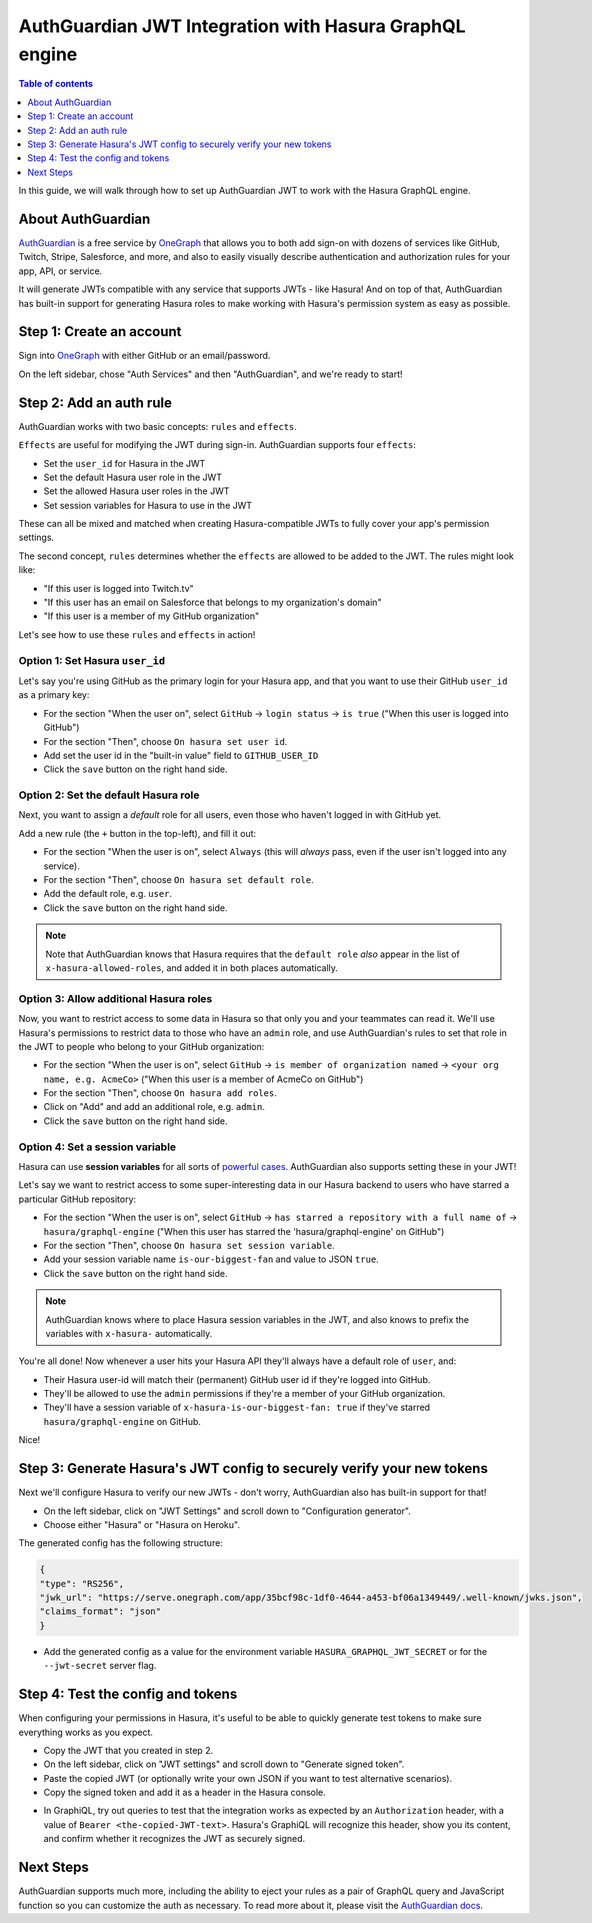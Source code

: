 .. meta::
   :description: Integrate AuthGuardian JWT with Hasura
   :keywords: hasura, docs, guide, authentication, auth, jwt, integration

.. _auth_guardian_jwt:

AuthGuardian JWT Integration with Hasura GraphQL engine
=======================================================

.. contents:: Table of contents
  :backlinks: none
  :depth: 1
  :local:

In this guide, we will walk through how to set up AuthGuardian JWT to work with the Hasura GraphQL engine.

About AuthGuardian 
^^^^^^^^^^^^^^^^^^

`AuthGuardian <https://www.onegraph.com/docs/auth_guardian.html>`__
is a free service by `OneGraph <https://www.onegraph.com/>`__ that allows you to both add sign-on with dozens of services like GitHub, Twitch, Stripe, Salesforce, and more, and also to easily visually describe authentication and authorization rules for your app, API, or service.

It will generate JWTs compatible with any service that supports JWTs - like Hasura! And on top of that, AuthGuardian has built-in support for generating Hasura roles to make working with Hasura's permission system as easy as possible.

Step 1: Create an account
^^^^^^^^^^^^^^^^^^^^^^^^^

Sign into `OneGraph <https://www.onegraph.com/>`__ with either GitHub or an email/password.

On the left sidebar, chose "Auth Services" and then "AuthGuardian", and we're ready to start!

Step 2: Add an auth rule
^^^^^^^^^^^^^^^^^^^^^^^^

AuthGuardian works with two basic concepts: ``rules`` and ``effects``. 

``Effects`` are useful for modifying the JWT during sign-in. AuthGuardian supports four ``effects``:

- Set the ``user_id`` for Hasura in the JWT
- Set the default Hasura user role in the JWT
- Set the allowed Hasura user roles in the JWT
- Set session variables for Hasura to use in the JWT

These can all be mixed and matched when creating Hasura-compatible JWTs to fully cover your app's permission settings.

The second concept, ``rules`` determines whether the ``effects`` are allowed to be added to the JWT. The rules might look like:

- "If this user is logged into Twitch.tv"
- "If this user has an email on Salesforce that belongs to my organization's domain"
- "If this user is a member of my GitHub organization"


Let's see how to use these ``rules`` and ``effects`` in action! 

Option 1: Set Hasura ``user_id``
--------------------------------
Let's say you're using GitHub as the primary login for your Hasura app, and that you want to use their GitHub ``user_id`` as a primary key:

- For the section "When the user on", select ``GitHub`` -> ``login status`` -> ``is true`` ("When this user is logged into GitHub")
- For the section "Then", choose ``On hasura set user id``.
- Add set the user id in the "built-in value" field to ``GITHUB_USER_ID``
- Click the ``save`` button on the right hand side.

.. thumbnail:: ../../../../img/graphql/manual/guides/auth-guardian-user-id.png
   :alt: Set an AuthGuardian JWT with a user id

Option 2: Set the default Hasura role
-------------------------------------
Next, you want to assign a *default* role for all users, even those who haven't logged in with GitHub yet.

Add a new rule (the ``+`` button in the top-left), and fill it out:

- For the section "When the user is on", select ``Always`` (this will *always* pass, even if the user isn't logged into any service).
- For the section "Then", choose ``On hasura set default role``.
- Add the default role, e.g. ``user``.
- Click the ``save`` button on the right hand side.

.. thumbnail:: ../../../../img/graphql/manual/guides/auth-guardian-default-role.png
   :alt: Set an AuthGuardian JWT with default role

.. note::

   Note that AuthGuardian knows that Hasura requires that the ``default role`` *also* appear in the list of ``x-hasura-allowed-roles``, and added it in both places automatically.

Option 3: Allow additional Hasura roles
---------------------------------------
Now, you want to restrict access to some data in Hasura so that only you and your teammates can read it. We'll use Hasura's permissions to restrict data to those who have an ``admin`` role, and use AuthGuardian's rules to set that role in the JWT to people who belong to your GitHub organization:

- For the section "When the user is on", select ``GitHub`` -> ``is member of organization named`` -> ``<your org name, e.g. AcmeCo>`` ("When this user is a member of AcmeCo on GitHub")
- For the section "Then", choose ``On hasura add roles``.
- Click on "Add" and add an additional role, e.g. ``admin``.
- Click the ``save`` button on the right hand side.

.. thumbnail:: ../../../../img/graphql/manual/guides/auth-guardian-additional-role.png
   :alt: Set an AuthGuardian JWT with additional roles

Option 4: Set a session variable
--------------------------------
Hasura can use **session variables** for all sorts of `powerful cases <https://docs.hasura.io/1.0/graphql/manual/auth/authorization/roles-variables.html#dynamic-session-variables>`_. AuthGuardian also supports setting these in your JWT!

Let's say we want to restrict access to some super-interesting data in our Hasura backend to users who have starred a particular GitHub repository:

- For the section "When the user is on", select ``GitHub`` -> ``has starred a repository with a full name of`` -> ``hasura/graphql-engine`` ("When this user has starred the 'hasura/graphql-engine' on GitHub")
- For the section "Then", choose ``On hasura set session variable``.
- Add your session variable name ``is-our-biggest-fan`` and value to JSON ``true``.
- Click the ``save`` button on the right hand side.

.. thumbnail:: ../../../../img/graphql/manual/guides/auth-guardian-session-variable.png
   :alt: Set an AuthGuardian JWT with session variables for Hasura to use

.. note::

   AuthGuardian knows where to place Hasura session variables in the JWT, and also knows to prefix the variables with ``x-hasura-`` automatically.

You're all done! Now whenever a user hits your Hasura API they'll always have a default role of ``user``, and:

- Their Hasura user-id will match their (permanent) GitHub user id if they're logged into GitHub.
- They'll be allowed to use the ``admin`` permissions if they're a member of your GitHub organization.
- They'll have a session variable of ``x-hasura-is-our-biggest-fan: true`` if they've starred ``hasura/graphql-engine`` on GitHub.

Nice!


Step 3: Generate Hasura's JWT config to securely verify your new tokens
^^^^^^^^^^^^^^^^^^^^^^^^^^^^^^^^^^^^^^^^^^^^^^^^^^^^^^^^^^^^^^^^^^^^^^^
Next we'll configure Hasura to verify our new JWTs - don't worry, AuthGuardian also has built-in support for that!

- On the left sidebar, click on "JWT Settings" and scroll down to "Configuration generator".
- Choose either "Hasura" or "Hasura on Heroku".

The generated config has the following structure:

.. code-block:: json

        {
        "type": "RS256",
        "jwk_url": "https://serve.onegraph.com/app/35bcf98c-1df0-4644-a453-bf06a1349449/.well-known/jwks.json",
        "claims_format": "json"
        }

- Add the generated config as a value for the environment variable ``HASURA_GRAPHQL_JWT_SECRET`` or for the ``--jwt-secret`` server flag.

.. thumbnail:: ../../../../img/graphql/manual/guides/auth-guardian-config-generator.png
   :alt: AuthGuardian lets you copy/paste the required JWT configuration for either Hasura or Hasura-on-Heroku

Step 4: Test the config and tokens
^^^^^^^^^^^^^^^^^^^^^^^^^^^^^^^^^^
When configuring your permissions in Hasura, it's useful to be able to quickly generate test tokens to make sure everything works as you expect.

- Copy the JWT that you created in step 2.
- On the left sidebar, click on "JWT settings" and scroll down to "Generate signed token".
- Paste the copied JWT (or optionally write your own JSON if you want to test alternative scenarios).
- Copy the signed token and add it as a header in the Hasura console.

.. thumbnail:: ../../../../img/graphql/manual/guides/auth-guardian-generate-test-jwt.png
   :alt: Use the JWT-signer form to quickly sign any JSON and test in the Hasura console

- In GraphiQL, try out queries to test that the integration works as expected by an ``Authorization`` header, with a value of ``Bearer <the-copied-JWT-text>``. Hasura's GraphiQL will recognize this header, show you its content, and confirm whether it recognizes the JWT as securely signed.

.. thumbnail:: ../../../../img/graphql/manual/guides/auth-guardian-test-jwt.png
   :alt: Test AuthGuardian JWT

Next Steps
^^^^^^^^^^
AuthGuardian supports much more, including the ability to eject your rules as a pair of GraphQL query and JavaScript function so you can customize the auth as necessary. To read more about it, please visit the `AuthGuardian docs <https://www.onegraph.com/docs/>`__.
